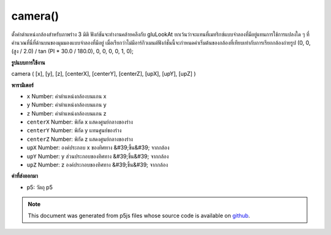 .. raw:: html

	<script src="https://sketch.netpie.io/widget/p5-widget.js"></script>

camera()
========

ตั้งค่าตำแหน่งกล้องสำหรับภาพร่าง 3 มิติ ฟังก์ชันจะทำงานคล้ายคลึงกับ gluLookAt ยกเว้นว่าจะแทนที่เมทริกซ์แบบจำลองที่มีอยู่แทนการใช้การแปลงใด ๆ ที่คำนวณที่นี่ที่ด้านบนของมุมมองแบบจำลองที่มีอยู่ เมื่อเรียกว่าไม่มีอาร์กิวเมนต์ฟังก์ชั่นนี้จะกำหนดค่าเริ่มต้นของกล้องที่เทียบเท่ากับการเรียกกล้องถ่ายรูป (0, 0, (สูง / 2.0) / tan (PI * 30.0 / 180.0), 0, 0, 0, 0, 1, 0);

.. Sets camera position for a 3D sketch. The function behaves similarly
.. gluLookAt, except that it replaces the existing modelview matrix instead
.. of applying any transformations calculated here on top of the existing
.. model view.
.. When called with no arguments, this function
.. sets a default camera equivalent to calling
.. camera(0, 0, (height/2.0) / tan(PI*30.0 / 180.0), 0, 0, 0, 0, 1, 0);
**รูปแบบการใช้งาน**

camera ( [x], [y], [z], [centerX], [centerY], [centerZ], [upX], [upY], [upZ] )

**พารามิเตอร์**

- ``x``  Number: ค่าตำแหน่งกล้องบนแกน x

- ``y``  Number: ค่าตำแหน่งกล้องบนแกน y

- ``z``  Number: ค่าตำแหน่งกล้องบนแกน z

- ``centerX``  Number: พิกัด x แสดงศูนย์กลางของร่าง

- ``centerY``  Number: พิกัด y แทนศูนย์ของร่าง

- ``centerZ``  Number: พิกัด z แสดงศูนย์กลางของร่าง

- ``upX``  Number: องค์ประกอบ x ของทิศทาง &#39;ขึ้น&#39; จากกล้อง

- ``upY``  Number: y ส่วนประกอบของทิศทาง &#39;ขึ้น&#39; จากกล้อง

- ``upZ``  Number: z องค์ประกอบของทิศทาง &#39;ขึ้น&#39; จากกล้อง

.. ``x``  Number: camera position value on x axis
.. ``y``  Number: camera position value on y axis
.. ``z``  Number: camera position value on z axis
.. ``centerX``  Number: x coordinate representing center of the sketch
.. ``centerY``  Number: y coordinate representing center of the sketch
.. ``centerZ``  Number: z coordinate representing center of the sketch
.. ``upX``  Number: x component of direction 'up' from camera
.. ``upY``  Number: y component of direction 'up' from camera
.. ``upZ``  Number: z component of direction 'up' from camera

**ค่าที่ส่งออกมา**

- p5: วัตถุ p5

.. p5: the p5 object

.. raw:: html

	<script type="text/p5" data-autoplay data-hide-sourcecode>
	function setup(){
	  createCanvas(100, 100, WEBGL);
	}
	function draw(){
	 //move the camera away from the plane by a sin wave
	 camera(0, 0, sin(frameCount * 0.01) * 100, 0, 0, 0, 0, 1, 0);
	 plane(120, 120);
	}

	</script>

	<br><br>

.. note:: This document was generated from p5js files whose source code is available on `github <https://github.com/processing/p5.js>`_.
